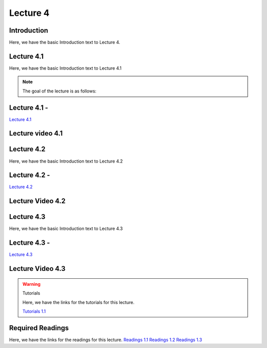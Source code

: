 Lecture 4
===============================

Introduction
------------

Here, we have the basic Introduction text to Lecture 4.

Lecture 4.1
--------------

Here, we have the basic Introduction text to Lecture 4.1

.. note::
   The goal of the lecture is as follows:

Lecture 4.1 - 
---------------

`Lecture 4.1 <https://drive.google.com/file/d/1efZOhoFchPqCvyEtmZwWTF6bm0TL-zy4/view?usp=sharing target="_blank">`_


Lecture video 4.1
---------------

.. raw:: html

    <div style="text-align:center">
    <iframe width="560" height="315" src="https://www.youtube.com/embed/BwZD4Cqi9h0" frameborder="0" allowfullscreen></iframe>
    </div>


Lecture 4.2
--------------

Here, we have the basic Introduction text to Lecture 4.2

Lecture 4.2 - 
---------------

`Lecture 4.2 <https://drive.google.com/file/d/1oPXd-RcxYLTQmDyXGBcKMFz16AKZRxeJ/view?usp=sharing target="_blank">`_

Lecture Video 4.2
---------------

.. raw:: html

    <div style="text-align:center">
    <iframe width="560" height="315" src="https://www.youtube.com/embed/Z7vglHVGMcg" frameborder="0" allowfullscreen></iframe>
    </div>


Lecture 4.3
--------------
Here, we have the basic Introduction text to Lecture 4.3

Lecture 4.3 - 
---------------

`Lecture 4.3 <https://drive.google.com/file/d/1qoRwcw_YFWWwfEvgGs3NoZSCJxrgyBCk/view?usp=sharing target="_blank">`_

Lecture Video 4.3
---------------
.. raw:: html

    <div style="text-align:center">
    <iframe width="560" height="315" src="https://www.youtube.com/embed/4jjEKJ7l9wM" frameborder="0" allowfullscreen></iframe>
    </div>  

.. warning:: Tutorials

    Here, we have the links for the tutorials for this lecture.

    `Tutorials 1.1 <https://colab.research.google.com/drive/1LQiOlZuJAbs8uqWmQ8hUH7gmzTh1pkUK?usp=sharing>`_

    .. raw:: html

        <div style="text-align:center">
        <iframe width="560" height="315" src="https://www.youtube.com/embed/p6fcvXH_j6w" frameborder="0" allowfullscreen></iframe>
        </div>  

Required Readings 
--------------
Here, we have the links for the readings for this lecture.
`Readings 1.1 <https://drive.google.com/file/d/1PtiY8AyEMmhRZ2QnOtZIs41QARRNEi6C/view?usp=sharing>`_
`Readings 1.2 <https://drive.google.com/file/d/13ZDBK0WgSLlmYiOwOZYq2stkjF5hnx1I/view?usp=sharing>`_
`Readings 1.3 <https://drive.google.com/file/d/19QxfSQEDnPPTOKoVhSWIKlO2cqBzhHMr/view?usp=sharing>`_
